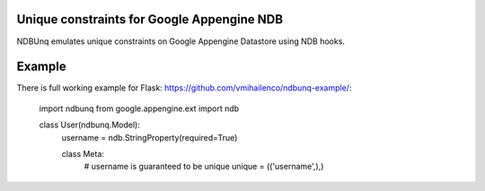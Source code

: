 Unique constraints for Google Appengine NDB
===========================================

NDBUnq emulates unique constraints on Google Appengine Datastore using
NDB hooks.

Example
=======

There is full working example for Flask:
https://github.com/vmihailenco/ndbunq-example/:

    import ndbunq
    from google.appengine.ext import ndb


    class User(ndbunq.Model):
        username = ndb.StringProperty(required=True)

        class Meta:
            # username is guaranteed to be unique
            unique = (('username',),)
